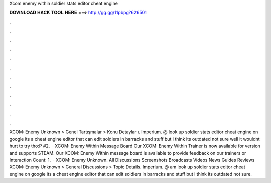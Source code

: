 Xcom enemy within soldier stats editor cheat engine

𝐃𝐎𝐖𝐍𝐋𝐎𝐀𝐃 𝐇𝐀𝐂𝐊 𝐓𝐎𝐎𝐋 𝐇𝐄𝐑𝐄 ===> http://gg.gg/11pbpg?626501

.

.

.

.

.

.

.

.

.

.

.

.

XCOM: Enemy Unknown > Genel Tartışmalar > Konu Detaylar ı. Imperium. @ look up soldier stats editor cheat engine on google its a cheat engine editor that can edit soldiers in barracks and stuff but i think its outdated not sure well it wouldnt hurt to try tho:P #2.  · XCOM: Enemy Within Message Board Our XCOM: Enemy Within Trainer is now available for version and supports STEAM. Our XCOM: Enemy Within message board is available to provide feedback on our trainers or  Interaction Count: 1.  · XCOM: Enemy Unknown. All Discussions Screenshots Broadcasts Videos News Guides Reviews XCOM: Enemy Unknown > General Discussions > Topic Details. Imperium. @ am look up soldier stats editor cheat engine on google its a cheat engine editor that can edit soldiers in barracks and stuff but i think its outdated not sure.